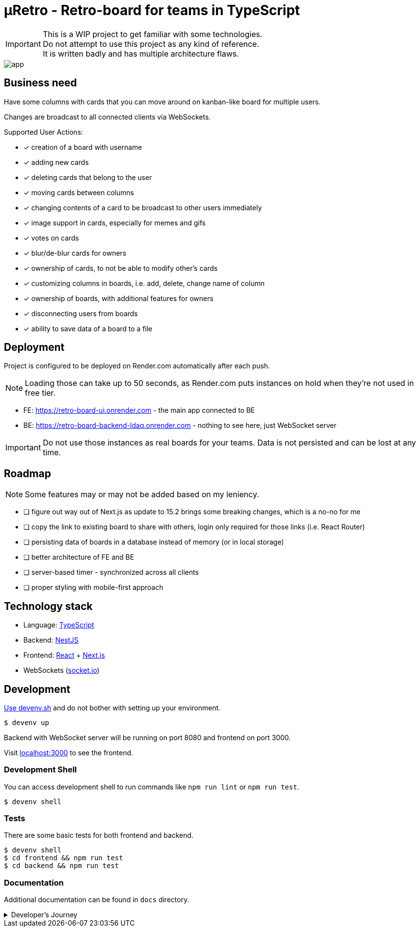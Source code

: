 = μRetro - Retro-board for teams in TypeScript

IMPORTANT: This is a WIP project to get familiar with some technologies. +
Do not attempt to use this project as any kind of reference. +
It is written badly and has multiple architecture flaws.

image::app.png[]

== Business need

Have some columns with cards that you can move around on kanban-like board for multiple users.

Changes are broadcast to all connected clients via WebSockets.

Supported User Actions:

- [x] creation of a board with username
- [x] adding new cards
- [x] deleting cards that belong to the user
- [x] moving cards between columns
- [x] changing contents of a card to be broadcast to other users immediately
- [x] image support in cards, especially for memes and gifs
- [x] votes on cards
- [x] blur/de-blur cards for owners
- [x] ownership of cards, to not be able to modify other's cards
- [x] customizing columns in boards, i.e. add, delete, change name of column
- [x] ownership of boards, with additional features for owners
- [x] disconnecting users from boards
- [x] ability to save data of a board to a file

== Deployment

Project is configured to be deployed on Render.com automatically after each push.

NOTE: Loading those can take up to 50 seconds, as Render.com puts instances on hold when they're not used in free tier.

* FE: https://retro-board-ui.onrender.com - the main app connected to BE
* BE: https://retro-board-backend-ldaq.onrender.com - nothing to see here, just WebSocket server

IMPORTANT: Do not use those instances as real boards for your teams. Data is not persisted and can be lost at any time.

== Roadmap

NOTE: Some features may or may not be added based on my leniency.

- [ ] figure out way out of Next.js as update to 15.2 brings some breaking changes, which is a no-no for me
- [ ] copy the link to existing board to share with others, login only required for those links (i.e. React Router)
- [ ] persisting data of boards in a database instead of memory (or in local storage)
- [ ] better architecture of FE and BE
- [ ] server-based timer - synchronized across all clients
- [ ] proper styling with mobile-first approach

== Technology stack

- Language: link:https://www.typescriptlang.org/[TypeScript]
- Backend: link:https://nestjs.com/[NestJS]
- Frontend: link:https://react.dev/[React] + link:https://nextjs.org/[Next.js]
- WebSockets (link:https://socket.io/[socket.io])

== Development

link:https://devenv.sh[Use devenv.sh] and do not bother with setting up your environment.

[shell,terminal]
----
$ devenv up
----

Backend with WebSocket server will be running on port 8080 and frontend on port 3000.

Visit link:https://localhost:3000[localhost:3000] to see the frontend.

=== Development Shell

You can access development shell to run commands like `npm run lint` or `npm run test`.

[shell,terminal]
----
$ devenv shell
----

=== Tests

There are some basic tests for both frontend and backend.

[shell,terminal]
----
$ devenv shell
$ cd frontend && npm run test
$ cd backend && npm run test
----

=== Documentation

Additional documentation can be found in `docs` directory.

.Developer's Journey
[%collapsible]
====
One night I got struck by terrible insomnia and decided to write a simple app to get familiar with WebSockets. +

In my whole life, I've never written a single line of code that uses WebSockets, but I've architected a few systems that use them. Crazy, right? +

I've decided to use TypeScript for both frontend and backend, as I've been using it for a while now and I like it. +

This work assured me that WebSockets are not that hard to use, but they pose a lot of challenges when it comes to handling multiple clients and payloads. +

Proposed architecture is greatly flawed, as we're sending board updates as a whole payload, instead of sending only the changes. I'd do it differently if I had put more thought into it. +

I've also skipped writing tests, as I wanted to focus on the main functionality. This was a mistake, as I've spent a lot of time debugging and fixing issues that could be caught by tests, both on BE and FE. +

State management in React is not my strong suit, I should've used `useContext` or `useReducer` instead of `useState` for sharing state between components. I'll explore this in the future. +

I've skipped persistence layer implementation, as I wanted to focus on the main functionality. I'll probably use MongoDB for this, as it's easy to use and I'm familiar with it. +

I also did not spend much time on styling, as I wanted to focus on the main functionality. Application is unusable on mobile devices. CSS always was my weak point, but I'll try to improve it in the future. +

Both FE and BE architecture are not well-thought-out, as I've been adding features on the go. Currently, the code is a mess and it's hard to maintain. +

I'll probably rewrite this project from scratch, with better architecture and more tests in the future. +

It was a fun project to work on, I've learned a lot of things that I should've done differently. +

This experience will help me in the future to write better code and think more about the architecture of the systems using WS as primary source of truth.+

NOTE: To self: do not write code when you're sleep-deprived. It's a bad idea.

Another project on the shelf. EOT
====
